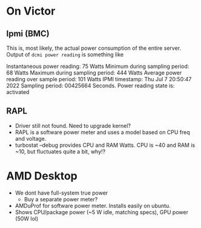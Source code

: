 * On Victor 
** Ipmi (BMC) 
This is, most likely, the actual power consumption of the entire server. 
Output of =dcmi power reading= is something like

    Instantaneous power reading:                    75 Watts
    Minimum during sampling period:                 68 Watts
    Maximum during sampling period:                444 Watts
    Average power reading over sample period:      101 Watts
    IPMI timestamp:                           Thu Jul  7 20:50:47 2022
    Sampling period:                          00425664 Seconds.
    Power reading state is:                   activated

** RAPL 
- Driver still not found. Need to upgrade kernel? 
- RAPL is a software power meter and uses a model based on CPU freq and voltage. 
- turbostat --debug provides CPU and RAM Watts. CPU is ~40 and RAM is ~10, but fluctuates quite a bit, why!?  

* AMD  Desktop
- We dont have full-system true power
  - Buy a separate power meter? 
- AMDuProf for software power meter. Installs easily on ubuntu.
- Shows CPU/package power (~5 W idle, matching specs), GPU power (50W lol)

